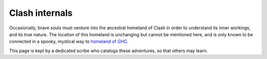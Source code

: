 .. _internals:

Clash internals
===============

Occasionally, brave souls must venture into the ancestral homeland of Clash in
order to understand its inner workings, and its true nature. The location of
this homeland is unchanging but cannot be mentioned here, and is only known to
be connected in a spooky, mystical way to `homeland of GHC
<https://git.haskell.org/ghc.git>`_.

This page is kept by a dedicated scribe who catalogs these adventures, so that
others may learn.
